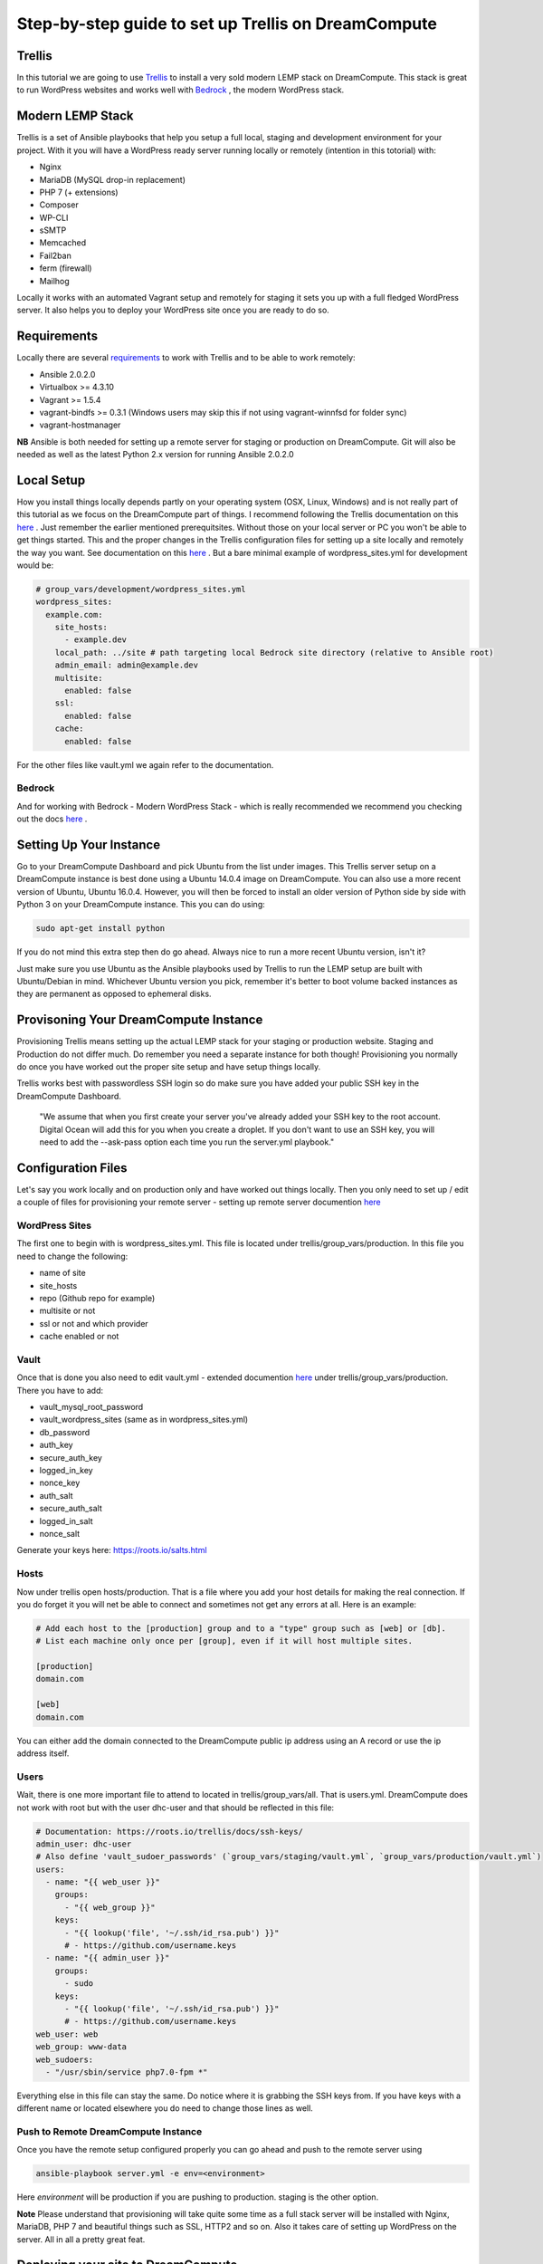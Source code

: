 ======================================================
Step-by-step guide to set up Trellis on DreamCompute
======================================================

Trellis
~~~~~~~~~~~~

In this tutorial we are going to use `Trellis
<https://roots.io/trellis/>`_
to install a very sold modern LEMP stack on DreamCompute. This stack is great to run WordPress websites and works well with `Bedrock
<https://roots.io/bedrock/>`_
, the modern WordPress stack. 

Modern LEMP Stack
~~~~~~~~~~~~~~~

Trellis is a set of Ansible playbooks that help you setup a full local, staging and development environment for your project. With it you will have a WordPress ready server running locally or remotely (intention in this totorial) with:

* Nginx
* MariaDB (MySQL drop-in replacement)
* PHP 7 (+ extensions)
* Composer
* WP-CLI
* sSMTP
* Memcached
* Fail2ban
* ferm (firewall)
* Mailhog

Locally it works with an automated Vagrant setup and remotely for staging it sets you up with a full fledged WordPress server. It also helps you to deploy your WordPress site once you are ready to do so.


Requirements
~~~~~~~~~~~~~~~

Locally there are several `requirements
<https://roots.io/trellis/docs/installing-trellis/>`_
to work with Trellis and to be able to work remotely:

* Ansible 2.0.2.0
* Virtualbox >= 4.3.10
* Vagrant >= 1.5.4
* vagrant-bindfs >= 0.3.1 (Windows users may skip this if not using vagrant-winnfsd for folder sync)
* vagrant-hostmanager

**NB** Ansible is both needed for setting up a remote server for staging or production on DreamCompute. Git will also be needed as well as the latest Python 2.x version for running Ansible 2.0.2.0

Local Setup
~~~~~~~~~~~~~

How you install things locally depends partly on your operating system (OSX, Linux, Windows) and is not really part of this tutorial as we focus on the DreamCompute part of things. I recommend following the Trellis documentation on this `here
<https://roots.io/trellis/docs/local-development-setup/>`_
. Just remember the earlier mentioned prerequitsites. Without those on your local server or PC you won't be able to get things started. This and the proper changes in the Trellis configuration files for setting up a site locally and remotely the way you want. See documentation on this `here
<https://roots.io/trellis/docs/wordpress-sites/>`_ . But a bare minimal example of wordpress_sites.yml for development would be:

.. code::

    # group_vars/development/wordpress_sites.yml
    wordpress_sites:
      example.com:
        site_hosts:
          - example.dev
        local_path: ../site # path targeting local Bedrock site directory (relative to Ansible root)
        admin_email: admin@example.dev
        multisite:
          enabled: false
        ssl:
          enabled: false
        cache:
          enabled: false

For the other files like vault.yml we again refer to the documentation.          


Bedrock
*************

And for working with Bedrock - Modern WordPress Stack - which is really recommended we recommend you checking out the docs `here
<https://roots.io/bedrock/>`_ .


Setting Up Your Instance
~~~~~~~~~~~~~

Go to your DreamCompute Dashboard and pick Ubuntu from the list under images. This Trellis server setup on a DreamCompute instance is best done using a Ubuntu 14.0.4 image on DreamCompute. You can also use a more recent version of Ubuntu, Ubuntu 16.0.4. However, you will then be forced to install an older version of Python side by side with Python 3 on your DreamCompute instance. This you can do using: 

.. code:: 

    sudo apt-get install python

If you do not mind this extra step then do go ahead. Always nice to run a more recent Ubuntu version, isn't it?

Just make sure you use Ubuntu as the Ansible playbooks used by Trellis to run the LEMP setup are built with Ubuntu/Debian in mind.
Whichever Ubuntu version you pick, remember it's better to boot volume backed instances as they are permanent as opposed to ephemeral disks.


Provisoning Your DreamCompute Instance
~~~~~~~~~~~~~

Provisioning Trellis means setting up the actual LEMP stack for your staging or production website. Staging and Production do not differ much. Do remember you need a separate instance for both though! Provisioning you normally do once you have worked out the proper site setup and have setup things locally.

Trellis works best with passwordless SSH login so do make sure you have added your public SSH key in the DreamCompute Dashboard.

    "We assume that when you first create your server you've already added your SSH key to the root account. Digital Ocean will add this for you when you create a droplet. If you don't want to use an SSH key, you will need to add the --ask-pass option each time you run the server.yml playbook."



Configuration Files
~~~~~~~~~~

Let's say you work locally and on production only and have worked out things locally. Then you only need to set up / edit a couple of files for provisioning your remote server - setting up remote server documention `here
<https://roots.io/trellis/docs/remote-server-setup/>`_

WordPress Sites
*************

The first one to begin with is wordpress_sites.yml. This file is located under trellis/group_vars/production. In this file you need to change the following:

* name of site
* site_hosts
* repo (Github repo for example)
* multisite or not
* ssl or not and which provider
* cache enabled or not

Vault
*************

Once that is done you also need to edit vault.yml - extended documention `here
<https://roots.io/trellis/docs/vault/>`_ under trellis/group_vars/production. There you have to add:


* vault_mysql_root_password
* vault_wordpress_sites (same as in wordpress_sites.yml)
* db_password
* auth_key
* secure_auth_key
* logged_in_key
* nonce_key
* auth_salt
* secure_auth_salt
* logged_in_salt
* nonce_salt

Generate your keys here: https://roots.io/salts.html


Hosts
*************

Now under trellis open hosts/production. That is a file where you add your host details for making the real connection. If you do forget it you will net be able to connect and sometimes not get any errors at all. Here is an example:

.. code::

    # Add each host to the [production] group and to a "type" group such as [web] or [db].
    # List each machine only once per [group], even if it will host multiple sites.

    [production]
    domain.com

    [web]
    domain.com

You can either add the domain connected to the DreamCompute public ip address using an A record or use the ip address itself.

Users
*************

Wait, there is one more important file to attend to located in trellis/group_vars/all. That is users.yml. DreamCompute does not work with root but with the user dhc-user and that should be reflected in this file:

.. code::

    # Documentation: https://roots.io/trellis/docs/ssh-keys/
    admin_user: dhc-user
    # Also define 'vault_sudoer_passwords' (`group_vars/staging/vault.yml`, `group_vars/production/vault.yml`)
    users:
      - name: "{{ web_user }}"
        groups:
          - "{{ web_group }}"
        keys:
          - "{{ lookup('file', '~/.ssh/id_rsa.pub') }}"
          # - https://github.com/username.keys
      - name: "{{ admin_user }}"
        groups:
          - sudo
        keys:
          - "{{ lookup('file', '~/.ssh/id_rsa.pub') }}"
          # - https://github.com/username.keys
    web_user: web
    web_group: www-data
    web_sudoers:
      - "/usr/sbin/service php7.0-fpm *"

Everything else in this file can stay the same. Do notice where it is grabbing the SSH keys from. If you have keys with a different name or located elsewhere you do need to change those lines as well.

Push to Remote DreamCompute Instance
*************

Once you have the remote setup configured properly you can go ahead and push to the remote server using

.. code::

    ansible-playbook server.yml -e env=<environment>

Here *environment* will be production if you are pushing to production. staging is the other option.

**Note** Please understand that provisioning will take quite some time as a full stack server will be installed with Nginx, MariaDB, PHP 7 and beautiful things such as SSL, HTTP2 and so on. Also it takes care of setting up WordPress on the server. All in all a pretty great feat.


Deploying your site to DreamCompute
~~~~~~~~~~~~~

You have to realize that provisioning is just setting up your server for working with WordPress really well and at lightning speed. The instance is still not loading a site at all and going to the ip address or domain will show you a nice Nginx 404 as nothing can be found. You simply need to push your locally deployed WordPress site to the server still. Once that is done you will see remotely what you see locally.

For deploys, there's a couple more settings needed besides the ones you did for provisioning:

* repo (required) - git URL of your Bedrock-based WordPress project (in SSH format: git@github.com:roots/bedrock.git)
* repo_subtree_path (optional) - relative path to your Bedrock/WP directory in your repo if its not the root (like site in roots-example-project)
* branch (optional) - the git branch to deploy (default: master)

You can deploy with a single command:

.. code::
    
    ./deploy.sh <environment> <domain>
    
where the environment can again be staging or production .

**NB** All the files to setup WordPress including the possible theme files added by you will be added, but the whole WordPress site will not be setup. This so you can either decide to install a fresh copy or import your own database.

Issues setting up Trellis
~~~~~~~~~~~~~

If you do run into issues ask a question at Roots Discourse `here
<https://discourse.roots.io/c/trellis>`_
This is the dedicated forum sub section for Trellis and that is where you can find the experts you need debuggig issues. Many errors with possible solution can also be found `here
<https://imagewize.com/web-development/roots-trellis-errors/>`_ .
